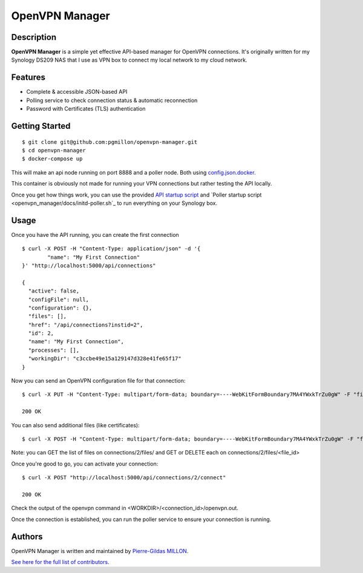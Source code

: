 ===============
OpenVPN Manager
===============

Description
===========

**OpenVPN Manager** is a simple yet effective API-based manager for OpenVPN connections.
It's originally written for my Synology DS209 NAS that I use as VPN box to connect my local network to my cloud network.

Features
========

- Complete & accessible JSON-based API
- Polling service to check connection status & automatic reconnection
- Password with Certificates (TLS) authentication

Getting Started
===============

::

    $ git clone git@github.com:pgmillon/openvpn-manager.git
    $ cd openvpn-manager
    $ docker-compose up
    
This will make an api node running on port 8888 and a poller node. Both using `config.json.docker <config.json.docker>`_.

This container is obviously not made for running your VPN connections but rather testing the API locally.

Once you get how things work, you can use the provided `API startup script <openvpn_manager/docs/initd-api.sh>`_ and `Poller startup script <openvpn_manager/docs/initd-poller.sh`_ to run everything on your Synology box.

Usage
=====

Once you have the API running, you can create the first connection ::

    $ curl -X POST -H "Content-Type: application/json" -d '{
	    "name": "My First Connection"
    }' "http://localhost:5000/api/connections"
    
    {
      "active": false, 
      "configFile": null, 
      "configuration": {}, 
      "files": [], 
      "href": "/api/connections?instid=2", 
      "id": 2, 
      "name": "My First Connection", 
      "processes": [], 
      "workingDir": "c3ccbe49e15a129147d328e41fe65f17"
    }
    
Now you can send an OpenVPN configuration file for that connection::

    $ curl -X PUT -H "Content-Type: multipart/form-data; boundary=----WebKitFormBoundary7MA4YWxkTrZu0gW" -F "file=@/path/to/some/configuration.ovpn" "http://localhost:5000/api/connections/2/config_file"
  
    200 OK

You can also send additional files (like certificates)::

    $ curl -X POST -H "Content-Type: multipart/form-data; boundary=----WebKitFormBoundary7MA4YWxkTrZu0gW" -F "file=@/path/to/some/certificate.p12" "http://localhost:5000/api/connections/2/files"
    
Note: you can GET the list of files on connections/2/files/ and GET or DELETE each on connections/2/files/<file_id>

Once you're good to go, you can activate your connection::

    $ curl -X POST "http://localhost:5000/api/connections/2/connect"
    
    200 OK
    
Check the output of the openvpn command in <WORKDIR>/<connection_id>/openvpn.out.

Once the connection is established, you can run the poller service to ensure your connection is running.

Authors
=======

OpenVPN Manager is written and maintained by `Pierre-Gildas MILLON <pg.millon@gmail.com>`_.

`See here for the full list of contributors <https://github.com/pgmillon/openvpn-manager/graphs/contributors>`_.
